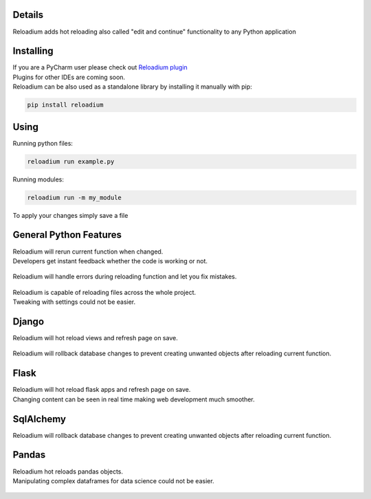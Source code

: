 
.. raw:: html

    <p align="center">
        <img src="media/logo.svg" width="400px" alt="Logo">
    </p>
    <h4 align="center"> The missing element of Python - Advanced Hot Reloading </h4>

.. class:: center


.. raw:: html

    <p align="center">
        <img src="media/example.gif" width="715px" alt="Example">
    </p>


Details
#######

| Reloadium adds hot reloading also called "edit and continue" functionality to any Python application


Installing
##########

| If you are a PyCharm user please check out `Reloadium plugin <https://github.com/reloadware/reloadium-pycharm>`_
| Plugins for other IDEs are coming soon.

| Reloadium can be also used as a standalone library by installing it manually with pip:

.. code-block:: console

   pip install reloadium


Using
#####

Running python files:


.. code-block:: console

   reloadium run example.py

Running modules:

.. code-block:: console

   reloadium run -m my_module


| To apply your changes simply save a file


General Python Features
#######################

| Reloadium will rerun current function when changed.
| Developers get instant feedback whether the code is working or not.

.. figure:: media/frame_reloading.gif
    :width: 700
    :alt: Frame Reloading


| Reloadium will handle errors during reloading function and let you fix mistakes.

.. figure:: media/fixing_errors.gif
    :width: 700
    :alt: Frame Reloading


| Reloadium is capable of reloading files across the whole project.
| Tweaking with settings could not be easier.

.. figure:: media/multi_file_reloading.gif
    :width: 700
    :alt: Frame Reloading


Django
######

| Reloadium will hot reload views and refresh page on save.

.. figure:: media/django_page_refreshing.gif
    :width: 700
    :alt: Page Refreshing


| Reloadium will rollback database changes to prevent creating unwanted objects after reloading current function.

.. figure:: media/django_rolling_back.gif
    :width: 700
    :alt: Rolling back db


Flask
#####

| Reloadium will hot reload flask apps and refresh page on save.
| Changing content can be seen in real time making web development much smoother.

.. figure:: media/flask.gif
    :width: 700
    :alt: Flask



SqlAlchemy
##########

| Reloadium will rollback database changes to prevent creating unwanted objects after reloading current function.

.. figure:: media/sqlalchemy.gif
    :width: 700
    :alt: SqlAlchemy


Pandas
##########

| Reloadium hot reloads pandas objects.
| Manipulating complex dataframes for data science could not be easier.

.. figure:: media/pandas.gif
    :width: 700
    :alt: Pandas